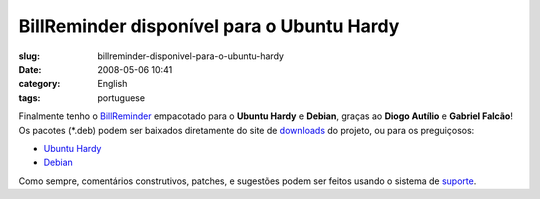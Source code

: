 BillReminder disponível para o Ubuntu Hardy
############################################
:slug: billreminder-disponivel-para-o-ubuntu-hardy
:date: 2008-05-06 10:41
:category: English
:tags: portuguese

Finalmente tenho o
`BillReminder <http://billreminder.gnulinuxbrasil.org/>`__ empacotado
para o **Ubuntu Hardy** e **Debian**, graças ao **Diogo Autílio** e
**Gabriel Falcão**! Os pacotes (\*.deb) podem ser baixados diretamente
do site de
`downloads <http://code.google.com/p/billreminder/downloads/list>`__ do
projeto, ou para os preguiçosos:

-  `Ubuntu
   Hardy <http://billreminder.googlecode.com/files/billreminder_0.3.1-1_all.deb>`__
-  `Debian <http://billreminder.googlecode.com/files/billreminder_0.3.1-1_i386.deb>`__

Como sempre, comentários construtivos, patches, e sugestões podem ser
feitos usando o sistema de
`suporte <http://code.google.com/p/billreminder/issues/list>`__.
